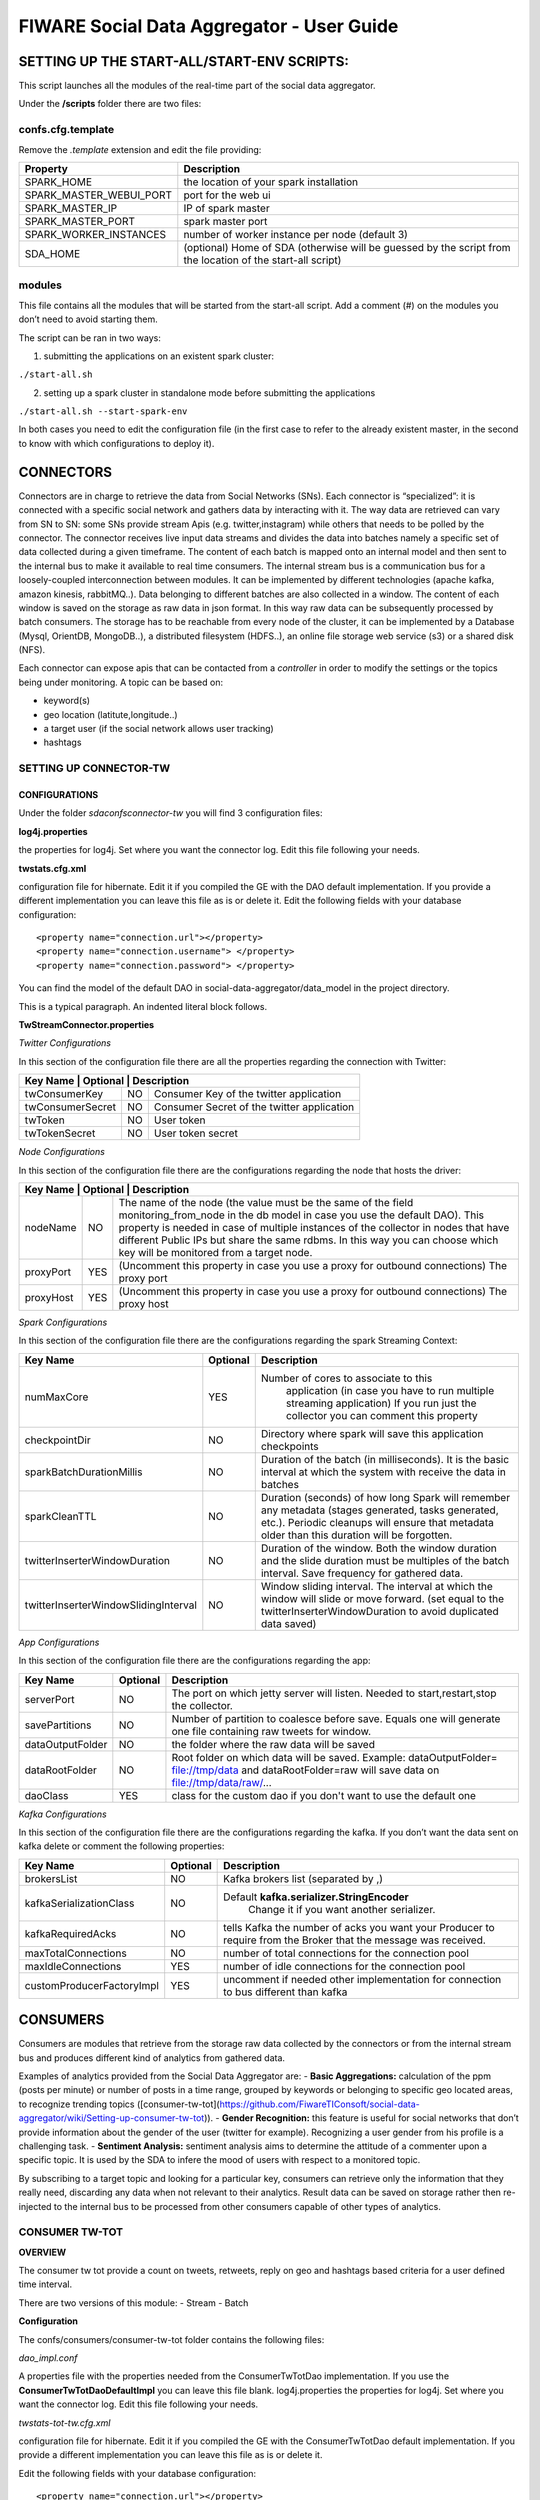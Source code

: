 FIWARE Social Data Aggregator - User Guide
_____________________________________________________________

SETTING UP THE START-ALL/START-ENV SCRIPTS:
==================================

This script launches all the modules of the real-time part of the social data aggregator. 

Under the **/scripts** folder there are two files:

confs.cfg.template
------------------

Remove the *.template* extension and edit the file providing:

+-------------------------+----------------------------------------+
| Property                |    Description                         |
+=========================+========================================+
| SPARK_HOME              | the location of your spark installation|
+-------------------------+----------------------------------------+
| SPARK_MASTER_WEBUI_PORT | port for the web ui                    |
+-------------------------+----------------------------------------+
|SPARK_MASTER_IP          | IP of spark master                     |
+-------------------------+----------------------------------------+
| SPARK_MASTER_PORT       | spark master port                      |
+-------------------------+----------------------------------------+
| SPARK_WORKER_INSTANCES  | number of worker instance per node     |
|                         | (default 3)                            |
+-------------------------+----------------------------------------+
| SDA_HOME                | (optional) Home of SDA (otherwise will |
|                         | be guessed by the script from the      |
|                         | location of the start-all script)      |
+-------------------------+----------------------------------------+

modules
------------------

This file contains all the modules that will be started from the start-all script. 
Add a comment (#) on the modules you don’t need to avoid starting them.

The script can be ran in two ways:

1. submitting the applications on an existent spark cluster:

``./start-all.sh``

2. setting  up a spark cluster in standalone mode before submitting the applications

``./start-all.sh --start-spark-env``

In both cases you need to edit the configuration file (in the first case to refer to the already existent master, in the second to know with which configurations to deploy it).

CONNECTORS
==================================

Connectors are in charge to retrieve the data from Social Networks (SNs). Each connector is “specialized”: it is connected with  a specific social network and gathers data by interacting with it. The way data are retrieved can vary from SN to SN: some SNs provide stream Apis (e.g. twitter,instagram) while others that needs to be polled by the connector. 
The connector receives live input data streams and divides the data into batches namely a specific set of data collected during a given timeframe. The content of each batch is mapped onto an internal model and then sent to the internal bus to make it available to real time consumers.
The internal stream bus is a communication bus for a loosely-coupled interconnection between modules. It can be implemented by different technologies (apache kafka, amazon kinesis, rabbitMQ..).
Data belonging to different batches are also collected in a window. The content of each window is saved on the storage as raw data in json format.  In this way raw data can be subsequently processed by batch consumers. 
The storage has to be reachable from every node of the cluster, it can be implemented by a Database (Mysql, OrientDB, MongoDB..), a distributed filesystem (HDFS..), an online file storage web service (s3) or a shared disk (NFS).

Each connector can expose apis that can be contacted from a *controller* in order to modify the settings or the topics being under monitoring. 
A topic can be based on:

* keyword(s)
* geo location (latitute,longitude..)
* a target user (if the social network allows user tracking)
* hashtags 

SETTING UP CONNECTOR-TW
------------------

CONFIGURATIONS
~~~~~~~~~~~~~~~~~~~~~~

Under the folder *sda\confs\connector-tw* you will find 3 configuration files:

**log4j.properties** 

the properties for log4j. Set where you want the connector log. Edit this file following your needs.

**twstats.cfg.xml**

configuration file for hibernate. Edit it if you compiled the GE with the DAO default implementation. If you provide a different implementation you can leave this file as is or delete it.
Edit the following fields with your database configuration:

::

    <property name="connection.url"></property>
    <property name="connection.username"> </property>
    <property name="connection.password"> </property>

You can find the model of the default DAO in social-data-aggregator/data_model in the project directory.

This is a typical paragraph.  An indented literal block follows.

**TwStreamConnector.properties**

*Twitter Configurations*

In this section of the configuration file there are all the properties regarding the connection with Twitter:

+------------------------+------------+-------------------------------------+
|  Key Name         | Optional   | Description                              | 
+===================+============+==========================================+
| twConsumerKey     | NO         | Consumer Key of the twitter application  | 
+-------------------+------------+------------------------------------------+
| twConsumerSecret  | NO         |Consumer Secret of the twitter application|         
+-------------------+------------+------------------------------------------+
| twToken           | NO         | User token                               |         
+-------------------+------------+------------------------------------------+
| twTokenSecret     | NO         | User token secret                        |         
+-------------------+------------+------------------------------------------+

*Node Configurations*

In this section of the configuration file there are the configurations regarding the node that hosts the driver:

+------------------------+------------+-------------------------------------+
|  Key Name         | Optional   | Description                              | 
+===================+============+==========================================+
| nodeName          | NO         | The name of the node (the value must be  |
|                   |            | the same of the field                    | 
|                   |            | monitoring_from_node in the db model in  |
|                   |            | case you use the default DAO). This      |  
|                   |            | property is needed in case of multiple   |
|                   |            | instances of the collector in nodes      |
|                   |            | that have different Public IPs but share |
|                   |            | the same rdbms. In this way you can      |
|                   |            | choose which key will be monitored       |
|                   |            | from a target node.                      |
+-------------------+------------+------------------------------------------+
| proxyPort         | YES        | (Uncomment this property in case you use |       
|                   |            | a proxy  for outbound connections)       |
|                   |            | The proxy port                           |
+-------------------+------------+------------------------------------------+
| proxyHost         | YES        | (Uncomment this property in case you use |
|                   |            | a proxy  for outbound connections)       |
|                   |            | The proxy host                           |
+-------------------+------------+------------------------------------------+

*Spark  Configurations*

In this section of the configuration file there are the configurations regarding the spark Streaming Context:

+--------------------------------------+------------+------------------------------------------+
|  Key Name                            | Optional   | Description                              | 
+======================================+============+==========================================+
| numMaxCore                           | YES        | Number of cores to associate to this     |
|                                      |            |  application (in case you have to run    | 
|                                      |            |  multiple streaming application)         |
|                                      |            |  If you run just the collector you can   |
|                                      |            |  comment this property                   |
+--------------------------------------+------------+------------------------------------------+
| checkpointDir                        | NO         | Directory where spark will save this     |       
|                                      |            | application  checkpoints                 |
+--------------------------------------+------------+------------------------------------------+
| sparkBatchDurationMillis             | NO         | Duration of the batch (in milliseconds). |
|                                      |            | It is the basic interval at which the    |
|                                      |            | system with receive the data in batches  |
+--------------------------------------+------------+------------------------------------------+
| sparkCleanTTL                        | NO         | Duration (seconds) of how long Spark will|
|                                      |            | remember any metadata (stages generated, |
|                                      |            | tasks generated, etc.). Periodic cleanups|
|                                      |            | will ensure that metadata older than this|
|                                      |            | duration will be forgotten.              |
+--------------------------------------+------------+------------------------------------------+
| twitterInserterWindowDuration        | NO         | Duration of the window. Both the window  |
|                                      |            | duration and the slide duration must be  |
|                                      |            | multiples of the batch interval.         |
|                                      |            | Save frequency for gathered data.        |
+--------------------------------------+------------+------------------------------------------+
| twitterInserterWindowSlidingInterval | NO         | Window sliding interval. The interval at |
|                                      |            | which the window will slide or move      |
|                                      |            | forward. (set equal to the               |
|                                      |            | twitterInserterWindowDuration to avoid   |
|                                      |            | duplicated data saved)                   |
+--------------------------------------+------------+------------------------------------------+


*App Configurations*

In this section of the configuration file there are the configurations regarding the app:

+--------------------------------------+------------+------------------------------------------+
|  Key Name                            | Optional   | Description                              | 
+======================================+============+==========================================+
| serverPort                           | NO         | The port on which jetty server will      |
|                                      |            | listen. Needed to start,restart,stop     | 
|                                      |            | the collector.                           |
+--------------------------------------+------------+------------------------------------------+
| savePartitions                       | NO         | Number of partition to coalesce before   |       
|                                      |            | save. Equals one will generate one file  |
|                                      |            | containing raw tweets for window.        |
+--------------------------------------+------------+------------------------------------------+
| dataOutputFolder                     | NO         | the folder where the raw data will be    |
|                                      |            | saved                                    |
+--------------------------------------+------------+------------------------------------------+
| dataRootFolder                       | NO         | Root folder on which data will be saved. |
|                                      |            | Example: dataOutputFolder=               |
|                                      |            | file://tmp/data and dataRootFolder=raw   |
|                                      |            | will save data on file://tmp/data/raw/...|
+--------------------------------------+------------+------------------------------------------+
| daoClass                             | YES        | class for the custom dao if you          |
|                                      |            | don't want to use the default one        |
+--------------------------------------+------------+------------------------------------------+

*Kafka Configurations*

In this section of the configuration file there are the configurations regarding the kafka. If you don’t want the data sent on kafka delete or comment the following properties:

+--------------------------------------+------------+------------------------------------------+
|  Key Name                            | Optional   | Description                              | 
+======================================+============+==========================================+
| brokersList                          | NO         | Kafka brokers list (separated by ,)      |
+--------------------------------------+------------+------------------------------------------+
| kafkaSerializationClass              | NO         |Default **kafka.serializer.StringEncoder**|       
|                                      |            | Change it if you want another serializer.|
+--------------------------------------+------------+------------------------------------------+
| kafkaRequiredAcks                    | NO         | tells Kafka the number of acks you want  |
|                                      |            | your Producer to require from the        |
|                                      |            | Broker that the message was received.    |
+--------------------------------------+------------+------------------------------------------+
| maxTotalConnections                  | NO         | number of total connections for          |
|                                      |            | the connection pool                      |
+--------------------------------------+------------+------------------------------------------+
| maxIdleConnections                   | YES        | number of idle connections for the       |
|                                      |            | connection pool                          |
+--------------------------------------+------------+------------------------------------------+
| customProducerFactoryImpl            | YES        |uncomment if needed other implementation  |
|                                      |            |for connection to bus different than kafka|
+--------------------------------------+------------+------------------------------------------+

CONSUMERS
==================================

Consumers are modules that retrieve from the storage raw data collected by the connectors or from the internal stream bus and produces different kind of analytics from gathered data.

Examples of analytics provided from the Social Data Aggregator are:
- **Basic Aggregations:** calculation of the ppm (posts per minute) or number of posts in a time range, grouped by keywords or belonging to specific geo located areas, to recognize trending topics ([consumer-tw-tot](https://github.com/FiwareTIConsoft/social-data-aggregator/wiki/Setting-up-consumer-tw-tot)).
- **Gender Recognition:** this feature is useful for social networks that don’t provide information about the gender of the user (twitter for example). Recognizing a user gender from his profile is a challenging task.
- **Sentiment Analysis:** sentiment analysis aims to determine the attitude of a commenter upon a specific topic. It is used by the SDA to infere the mood of users with respect to a monitored topic. 

By subscribing to a target topic and looking for a particular key, consumers can retrieve only the information that they really need, discarding any data when not relevant to their analytics. Result data can be saved on storage rather then re-injected to the internal bus to be processed from other consumers capable of other types of analytics. 

CONSUMER TW-TOT
------------------

**OVERVIEW**

The consumer tw tot provide a count on tweets, retweets, reply  on geo and hashtags based criteria for a user defined time interval. 

There are two versions of this module:
- Stream
- Batch

**Configuration**

The confs/consumers/consumer-tw-tot folder contains the following files:

*dao_impl.conf*

A properties file with the properties needed from the ConsumerTwTotDao implementation. If you use the **ConsumerTwTotDaoDefaultImpl** you can leave this file blank.
log4j.properties
the properties for log4j. Set where you want the connector log. Edit this file following your needs.

*twstats-tot-tw.cfg.xml*

configuration file for hibernate. Edit it if you compiled the GE with the ConsumerTwTotDao default implementation. If you provide a different implementation you can leave this file as is or delete it.

Edit the following fields with your database configuration:

::

    <property name="connection.url"></property>
    
    <property name="connection.username"> </property>
    
    <property name="connection.password"> </property>

You can find the sql code to create the consumer-tw-tot tables needed to store analytics result  in social-data-aggregator/data_model in the project directory. 

*bus_impl.conf*

This is the configuration file for the internal bus. By default is filled with apache Kafka configurations. If you want to use a different implementation please follow these steps:

1. Create a Java class that  implements the BusConnection interface
2. Set the properties you need for your implementation into the bus_impl.conf file
3. Put the path to your implementation as the value for the property busConnImplClass into the **TwTotConsumerProps.properties** file (e.g “com.mypackage.MyImplClass”)

*TwTotConsumerProps.properties:*

*- COMMONS CONFIGURATIONS:*

+--------------------------------------+------------+------------------------------------------+
|  Key Name                            | Optional   | Description                              | 
+======================================+============+==========================================+
| roundPos                             | NO         | Decimal position on which round the      |
|                                      |            | latitude and longitude provided in case  |
|                                      |            | of geoLoc tweet (i.e. roundPos=3 ,       |
|                                      |            | latitude=17.87654 -> latitude=17.876)    |
+--------------------------------------+------------+------------------------------------------+
| daoImplClass                         | NO         | Java class that implements the           |       
|                                      |            | ConsumerTwTotDao interface for the       |
|                                      |            | connection to the storage (default       |
|                                      |            | value: com.tilab.ca.sda.consumer.tw.tot. |
|                                      |            | dao.ConsumerTwTotDaoDefaultImpl)         |
+--------------------------------------+------------+------------------------------------------+

*- BATCH CONFIGURATIONS:*

+--------------------------------------+------------+------------------------------------------+
|  Key Name                            | Optional   | Description                              | 
+======================================+============+==========================================+
| defaultInputDataPath                 | NO         | Default Folder (on distributed filesystem|
|                                      |            | ) that contains input data for the batch |
|                                      |            | app (can be override from the command    |
|                                      |            | line)                                    |
+--------------------------------------+------------+------------------------------------------+
| minPartitions                        | YES        | Min number of partitions for             |       
|                                      |            | the input file (default 1)               |
+--------------------------------------+------------+------------------------------------------+


*- STREAM CONFIGURATIONS:*

+--------------------------------------+------------+------------------------------------------+
|  Key Name                            | Optional   | Description                              | 
+======================================+============+==========================================+
| keyHt                                | NO         | topic key for statuses containing        |
|                                      |            | hashTags (Default ht)                    |
+--------------------------------------+------------+------------------------------------------+
| minPartitions                        | YES        | Min number of partitions for             |       
|                                      |            | the input file (default 1)               |
+--------------------------------------+------------+------------------------------------------+
| keyGeo                               | NO         | topic key for statuses with geo location |       
|                                      |            | (Default: geo)                           |
+--------------------------------------+------------+------------------------------------------+
| defaultRoundMode                     | NO         | On which time field round to group       |       
|                                      |            | values (allowed values for this property |
|                                      |            | are: min,hour,day)                       |
+--------------------------------------+------------+------------------------------------------+
| granMin                              | YES        | **Valid only if round mode is min.**     |       
|                                      |            | Granularity, if you want to group tweets |
|                                      |            | in minute intervals (e.g gran=5 will     |
|                                      |            | group by 5 minutes -> the number of      |
|                                      |            | tweets in 5 minutes)                     |
+--------------------------------------+------------+------------------------------------------+
| numMaxCore                           | NO         | Number of cores to associate to this     |       
|                                      |            | application (in case you have to run     |
|                                      |            | multiple streaming application)          |
+--------------------------------------+------------+------------------------------------------+
| checkpointDir                        | NO         | Directory where spark will save this     |       
|                                      |            | application  checkpoints                 |
+--------------------------------------+------------+------------------------------------------+
| sparkBatchDurationMillis             | NO         | Duration of the batch (in milliseconds). |       
|                                      |            | It is the basic interval at which the    |
|                                      |            | system with receive the data in batches  |
+--------------------------------------+------------+------------------------------------------+
| sparkCleanTTL                        | NO         | Duration (seconds) of how long Spark will|       
|                                      |            | remember any metadata (stages generated, |
|                                      |            | tasks generated, etc.). Periodic cleanups|
|                                      |            | will ensure that metadata older than     |
|                                      |            | this duration will be forgotten.         |
+--------------------------------------+------------+------------------------------------------+
| twTotWindowDurationMillis            | NO         | Duration of the window. Both the window  |       
|                                      |            | duration and the slide duration must     |
|                                      |            | be multiples of the batch interval. Data |
|                                      |            | window on which analysis will be made.   |
+--------------------------------------+------------+------------------------------------------+
| twTotWindowSlidingIntervalMillis     | NO         | Window sliding interval. The interval    |       
|                                      |            | at which the window will slide or move   |
|                                      |            | forward. (set equal to the               |
|                                      |            | twTotWindowDurationMillis to avoid       |
|                                      |            | unexpected behaviour )                   |
+--------------------------------------+------------+------------------------------------------+
| busConnImplClass                     | NO         |Java class that implements the            |       
|                                      |            |BusConnection  interface for the          |
|                                      |            |interconnection  with the internal stream |
|                                      |            |bus   (default: com.tilab.ca.sda.consumer.|
|                                      |            |utils.stream.BusConnectionKafkaImpl)      |
+--------------------------------------+------------+------------------------------------------+

**DEPLOY**

*STREAM DEPLOY:*

To deploy consumer-tw-tot-stream 

- with start-all.sh script:

just check that on sda/scripts/module tw-tot-stream key is uncommented.

- Using consumer-tw-tot/start-tw-tot-stream.sh:

Provide the following options to the script or set the corrisponding environment variables:

+--------------------------------------+------------+------------------------------------------+
|  SCRIPT ARGUMENT                     |ENV VARIABLE| DESCRIPTION                              | 
+======================================+============+==========================================+
| sda-home                             | SDA_HOME   | The path of social-data-aggregator folder|
+--------------------------------------+------------+------------------------------------------+
| with-master                          | MASTER     |master name (eg local,spark://xxx.xxx)    |   
+--------------------------------------+------------+------------------------------------------+
| spark-home                           | SPARK_HOME | The path to spark folder                 |  
+--------------------------------------+------------+------------------------------------------+

**BATCH DEPLOY:**
In order to run consumer-tw-tot batch analytics start the shell script under the folder sda/scripts/consumer-tw-tot/start-tw-tot-batch.sh after providing the following settings:

- on sda/scripts/consumer-tw-tot/consumer-tw-tot-confs.cfg set the following properties:

+--------------------------------------+---------------------------------------------------------------+
|  KEY NAME                            | DESCRIPTION                                                   | 
+======================================+===============================================================+
| MASTER                               | Spark master address (spark://MASTER_IP:MASTER_PORT) or local |
+--------------------------------------+---------------------------------------------------------------+
| SPARK_HOME                           | absolute path to spark home                                   |   
+--------------------------------------+---------------------------------------------------------------+
| INPUT_DATA_PATH                      | Default input data path (where raw data,  on which analysis   | 
|                                      | have to be done, are stored)                                  | 
+--------------------------------------+---------------------------------------------------------------+

- **start-tw-tot-batch.sh** script:

::

    ./start-tw-tot-batch.sh --help 

*OPTIONS:*

+--------------------------------------+---------------------------------------------------------------+
|  OPTION NAME                         | DESCRIPTION                                                   | 
+======================================+===============================================================+
| from                                 | time from which you want to start the analysis (ISO8601       |
|                                      | format) e.g 2015-02-18T17:00:00+01                            |
+--------------------------------------+---------------------------------------------------------------+
| to                                   | time to which you want to stop the analysis (ISO8601          |   
|                                      | format) e.g 2015-02-28T17:00:00+01                            |   
+--------------------------------------+---------------------------------------------------------------+
| roundMode                            | define the round mode on the creation time. Possible options  | 
|                                      | are: - **min:** round on minute - **hour:**                   |
|                                      | round on hour - **day:** round on day                         |
+--------------------------------------+---------------------------------------------------------------+
| granMin                              | **valid only if round mode is min.** Granularity,if you want  | 
|                                      | to group in minute intervals (e.g gran=5 will group by 5      |
|                                      | minutes  -> the number of tweets in 5 minutes)                |
+--------------------------------------+---------------------------------------------------------------+


Consumer GRA (Gender Recognition Algorithm)
===========================

Introduction
------------------

On Twitter the information about user gender is not specified. Nonetheless, it is interesting having such an information for analytics purposes (e.g. for marketing research or having a clue if a target event was more interesting for male or for female users could be very useful). Providing support to business analytics is the reason why of our work:  the development of a gender recognition algorithm (GRA) whose purpose is to classify the gender of twitter users.

For information on how the algorithm works and results achieved check the document on **/documents/GenderRecognitionAlgorithmGRA.pdf**

This consumer provides the information about gender on the aggregate information about tweet count (e.g 10 tweets made by males, 2 retweet made by females and so on).

There are two versions of this component:

- Stream
- Batch

Both modules are based on a core module which aim is to classify the gender of a twitter user from his profile information. 

The Gender Recognition Algorithm contains 3 sub algorithms:

name/screenName recognition
~~~~~~~~~~~~~~~~~~~~~~

This sub algorithm expects key/value pairs in the form of name/gender. In its default implementation the module loads a file in the confs/consumers/consumer-gra folder called **names_gender.txt**.
This file contains the key/value pairs in the following format:

::

    name,gender

using comma as field separator. There are already some keys with the related gender.

The user can change the default implementation by implementing the interface NamesGenderMap.
Then in GraConsumer.properties the property namesGenderMapImplClass has to be valorized with the qualified name of the new implementation.
If the new implementation need some properties (for example db connection url) these can be added into the file 
*names_gender_mapping_impl.conf* in the form of key/value pairs.


recognize gender from profile description and colors
~~~~~~~~~~~~~~~~~~~~~~

These two sub modules use internally a classifier. The classifier class must implement the MlModel interface providing an initialization method to train the classifier and a predict method to classify the gender of the target user providing a sparse vector of features.
GRA core provides an implementation of MlModel with Naive Bayes with the class NBModel. The user anyway is free to change this implementation with a custom one implementing a different classifier. 
You can link the new implementation by edit *coloursModelImplClass* and *descrModelImplClass* properties in **GraConsumer.properties** file.


**RECOGNIZE GENDER FROM PROFILE DESCRIPTION**

*Create the training set and save it in LIBSVM format*
Create a file containing training data with the following format:

::

    <gender>FS<user profile description>

    e.g.
    m,the pen is on the table
    
where FS is the field separator. Then run the python script (located in $SDA_HOME/sda-tools/python_scripts/sda_gra_tools/gra_usr_descr.py) that convert the training set in libsvm format (that will be used afterwards to feed the description gender classifier of GRA core):

::

    $SPARK_HOME/bin/spark-submit --master local[*] gra_usr_descr.py --i <training data location> --algo tf 

Where the algo option can be *tf* for term frequency algorithm or *tf-idf* for term frequency–inverse document frequency. 
**Remember to use *tf* algorithm to use this file for training in gra core even if you decide to apply tf-idf algorithm since the tfidf occurrencies will be calculated from gra description module. Use *tf-idf* in that case could lead to erroneous predictions.**

Below an example of the output file in libsvm format:

::

    0 14955:1 16284:1 61154:1 86485:1 108074:1 168298:1 224032:1 228823:1 238246:1
    0 228:1 6293:1 31852:1 66186:1 103560:1 109452:1 116014:1 132917:1 177241:1 194778:1 200529:1 222879:1
    0 50892:1 57911:1 140459:1 143926:1 198102:1 226265:1 246321:1 256253:1
    1 84172:1 101480:1 168384:1 212544:1 252792:1
    1 2091:1 33157:1 35412:1 39705:1 57535:1 70700:1 76150:1 92249:1 96011:1 104809:1 124240:1 127061:1 207234:1 249431:3


**RECOGNIZE GENDER FROM PROFILE COLOR**

*Create the training set and save it in LIBSVM format*

Create a file containing training data with the following format:

::

    <gender>FS<profileBackgroundColor>FS<profileTextColor>FS<profileLinkColor>FS<profileSidebarFillColor>FS<profileSidebarBorderColor>

    e.g.

    m,9AE4E8,030202,0D0808,949B84,949B84


where FS is the field separator(, in the example). 
Then run the python script (located in $SDA_HOME/sda-tools/python_scripts/sda_gra_tools/gra_usr_color.py) that convert the training set in libsvm format (that will be used afterwards to feed the color gender classifier of GRA core):

::
    
    $SPARK_HOME/bin/spark-submit --master local[*] gra_usr_color.py --i <training data location> --numcols 4 --nbits 9 --fdc

where:
- *numcols* is the number of profile colors to consider (over the 5 profile colors)
- *nbits* is the number of bits to which each color has to be scaled (for example from 24 to 9 bits in total -> 3 bits for each channel RGB)
- *fdc* (filter default colors): set this option if you want to filter twitter default colors configuration from the training set 

Below an example of the output file in libsvm format (4 colors and 9 bits mapping):

::

    0 1:1 8:1 234:1 445:1
    0 1:1 445:1 481:1 512:1
    0 1:2 8:1 445:1
    0 148:1 284:1 365:1 373:1
    0 74:1 154:1 303:1 375:1
    0 1:1 74:1 102:1 311:1
    0 1:1 66:1 147:1 302:1

GRA properties configurations
~~~~~~~~~~~~~~~~~~~~~~

+--------------------------------+--------+-------------------------------------+--------------------------------------+
|  Property                      |Optional| Default                              |Description                          | 
+================================+========+=====================================+======================================+
| coloursModelImplClass          | YES    | com.tilab.ca.sda.gra_core.ml.NBModel|class that implements the             |
|                                |        |                                     |classificator for predictions from    |
|                                |        |                                     |profile colours (Default              |
|                                |        |                                     |implementation uses Naive Bayes       |
|                                |        |                                     |classifier)                           |
+--------------------------------+--------+-------------------------------------+--------------------------------------+
| colorAlgoReductionNumBits      | YES    | 9                                   |number of bits to which scale each    |
|                                |        |                                     |profile color (from 24 original bits).|
|                                |        |                                     |It determines the number of features  |
|                                |        |                                     |in input for color classification     |
|                                |        |                                     |algorithm                             |
+--------------------------------+--------+-------------------------------------+--------------------------------------+
| colorAlgoNumColorsToConsider   | YES    | 4                                   | The number of profile colors to      |
|                                |        |                                     | consider (5 means all colors,        |
|                                |        |                                     | 1 just profile background color)     |
+--------------------------------+--------+-------------------------------------+--------------------------------------+
| descrModelImplClass            | YES    | com.tilab.ca.sda.gra_core.ml.NBModel| class that implements the            |
|                                |        |                                     | classificator for predictions from   |
|                                |        |                                     | profile description (Default         |
|                                |        |                                     | implementation uses Naive Bayes      |
|                                |        |                                     | classifier)                          |
+--------------------------------+--------+-------------------------------------+--------------------------------------+
| featureExtractionClassImpl     | YES    |com.tilab.ca.sda.gra_core.ml         | class that implements the feature    |
|                                |        |.FeaturesExtractionTFIDF             | extraction module. Two implementation|
|                                |        |                                     | are available: *FeaturesExtractionTF*|
|                                |        |                                     | that implements Term frequency       |
|                                |        |                                     | algorithm, and                       |
|                                |        |                                     | *FeaturesExtractionTFIDF* (Read      |
|                                |        |                                     | https://en.wikipedia.org/wiki/Tf–idf |
|                                |        |                                     | for more information)                |
+--------------------------------+--------+-------------------------------------+--------------------------------------+
| namesGenderMapImplClass        | YES    |com.tilab.ca.sda.gra_core.components.|class that map keywords (person name  |
|                                |        |NamesGenderMapDefaultImpl            |or keywords to recognize pages e.g    |
|                                |        |                                     |news) to gender (Default              |
|                                |        |                                     |implementation is   an in-memory hash |
|                                |        |                                     |map name/gender). Data for default    |
|                                |        |                                     |implementation are stored under GRA   |
|                                |        |                                     |configuration folder                  |
+--------------------------------+--------+-------------------------------------+--------------------------------------+
| trainingFilesPath              | NO     | *-*                                 | Path where are stored GRA training   |
|                                |        |                                     | files to feed classifiers (colors    |
|                                |        |                                     | and descr). Use a distributed        |
|                                |        |                                     | filesystem path to avoid undesidered |
|                                |        |                                     | behaviours. Inside the provided      |
|                                |        |                                     | folder is expected to find a folder  |
|                                |        |                                     | named colours_training_set and one   |
|                                |        |                                     | called descr_training_set            |
+--------------------------------+--------+-------------------------------------+--------------------------------------+


SETTING UP CONSUMER GRA
--------------------

OVERVIEW
~~~~~~~~~~~~~~~~~~~~~~

The consumer gra provides a per gender count on tweets, retweets, reply  on geo and hashtags based criteria for a user defined time interval. 
There are two versions of this module:
- Stream
- Batch

Configuration
~~~~~~~~~~~~~~~~~~~~~~

The confs/consumers/consumer-gra folder contains the following files:

**dao_impl.conf**

A properties file with the properties needed from the GraConsumerDao implementation. If you use the **GraConsumerDaoFileImpl** you need to provide a path on which save the data by editing the property *graOutputFilesPath*.
If you prefere to save data on db there is a built in class implementation to save on dbms called *GraConsumerDaoHibImpl*. To switch to this implementation you need to edit the property *daoImplClass* on *GraConsumer.properties* file. In this case the *dao_impl.conf* file can be left blank but some configurations are needed on

**gender-consumer-tw.cfg.xml**

This file contains the configurations (connection url,username,password...) needed from *GraConsumerDaoHibImpl* to work properly.

::

    <property name="connection.url">jdbc:mysql://localhost/twstats</property>
    <property name="connection.username"></property>
    <property name="connection.password"></property>
    <property name="connection.driver_class">com.mysql.jdbc.Driver</property>
    <property name="hibernate.dialect">org.hibernate.dialect.MySQLDialect</property>
    <property name="current_session_context_class">thread</property>
    <property name="transaction.factory_class">org.hibernate.transaction.JDBCTransactionFactory</property>


You can find the sql code to create the consumer-gra tables needed to store analytics result  in social-data-aggregator/data_model in the project directory. 

**log4j.properties**
the properties for log4j. Set where you want the connector log. Edit this file following your needs.

**bus_impl.conf**

This is the configuration file for the internal bus. By default is filled with apache Kafka configurations. If you want to use a different implementation please follow these steps:

1. Create a Java class that  implements the BusConnection interface
2. Set the properties you need for your implementation into the bus_impl.conf file
3. Put the path to your implementation as the value for the property busConnImplClass into the **GraConsumer.properties** file (e.g “com.mypackage.MyImplClass”)

**GraConsumer.properties:**

*Common configurations*

+--------------------------------------+------------+------------------------------------------+
|  Key Name                            | Optional   | Description                              | 
+======================================+============+==========================================+
| roundPos                             | NO         | Decimal position on which round the      |
|                                      |            | latitude and longitude provided in case  |
|                                      |            | of geoLoc tweet (i.e. roundPos=3 ,       |
|                                      |            | latitude=17.87654 -> latitude=17.876)    |
+--------------------------------------+------------+------------------------------------------+
| daoImplClass                         | NO         | Java class that implements the           |
|                                      |            | ConsumerTwTotDao interface for the       |
|                                      |            | connection to the storage (default value:|
|                                      |            | com.tilab.ca.sda.gra_consumer_dao        |
|                                      |            | .GraConsumerDaoFileImpl but also         |
|                                      |            | GraConsumerDaoHibImpl is available)      |
+--------------------------------------+------------+------------------------------------------+

*GRA Configurations*

For GRA configurations please follow the guidelines provided on Section **Consumer GRA**.

*STREAM CONFIGURATIONS:*

+--------------------------------------+------------+------------------------------------------------------------------+
|  Key Name                            | Optional   | Description                                                      | 
+======================================+============+==================================================================+
| keyRaw                               | NO         | topic key for statuses raw (tweets as sent from twitter)         |
+--------------------------------------+------------+------------------------------------------------------------------+
| defaultRoundMode                     | NO         | On which time field round to group values (allowed values for    |
|                                      |            | this property are: min,hour,day)                                 |
+--------------------------------------+------------+------------------------------------------------------------------+
| granMin                              | NO         | Granularity in minutes (has to be the equivalent in minutes of   |
|                                      |            | the window duration)                                             |
+--------------------------------------+------------+------------------------------------------------------------------+
| numMaxCore                           | NO         | Number of cores to associate to this application (in case  you   |
|                                      |            | have to run multiple streaming application)                      |
+--------------------------------------+------------+------------------------------------------------------------------+
| checkpointDir                        | NO         | Directory where spark will save this application  checkpoints    |
+--------------------------------------+------------+------------------------------------------------------------------+
| sparkBatchDurationMillis             | NO         | Duration of the batch (in milliseconds). It is the basic interval|
|                                      |            | at which the system with receive the data in batches             |
+--------------------------------------+------------+------------------------------------------------------------------+
| sparkCleanTTL                        | NO         | Duration (seconds) of how long Spark will remember any metadata  |
|                                      |            | (stages generated, tasks generated, etc.). Periodic cleanups     |
|                                      |            | will ensure that metadata older than this duration will be       |
|                                      |            | forgotten.                                                       |
+--------------------------------------+------------+------------------------------------------------------------------+
| twTotWindowDurationMillis            | NO         | Duration of the window. Both the window duration and the slide   |
|                                      |            | duration must be multiples of the batch interval. Data window    |
|                                      |            | on which analysis will be made.                                  |
+--------------------------------------+------------+------------------------------------------------------------------+
| twTotWindowSlidingIntervalMillis     | NO         | Window sliding interval. The interval at which the window will   |
|                                      |            | slide or move forward.                                           |
+--------------------------------------+------------+------------------------------------------------------------------+
| busConnImplClass                     | NO         | Java class that implements the BusConnection interface           |
|                                      |            | for the interconnection with the internal stream bus (default:   |
|                                      |            | com.tilab.ca.sda.consumer.utils.stream.BusConnectionKafkaImpl)   |
+--------------------------------------+------------+------------------------------------------------------------------+


Consumer GRA deploy
---------------------------

STREAM DEPLOY:
~~~~~~~~~~~~~~~~~~~~~~

To deploy consumer-gra-stream 
- with start-all.sh script:
  just check that on sda/scripts/module gra key is uncommented.

- Using gra/start-gra-stream.sh:
    Provide the following options to the script or set the corrisponding environment variables:

+--------------------------------------+------------+------------------------------------------+
|  SCRIPT ARGUMENT                     |ENV VARIABLE| DESCRIPTION                              | 
+======================================+============+==========================================+
| sda-home                             | SDA_HOME   | The path of social-data-aggregator folder|
+--------------------------------------+------------+------------------------------------------+
| with-master                          | MASTER     |master name (eg local,spark://xxx.xxx)    |   
+--------------------------------------+------------+------------------------------------------+
| spark-home                           | SPARK_HOME | The path to spark folder                 |  
+--------------------------------------+------------+------------------------------------------+


BATCH DEPLOY:
~~~~~~~~~~~~~~~~~~~~~~

In order to run consumer-gra batch analytics start the shell script under the folder sda/scripts/consumer-gra/start-gra-batch.sh after providing the following settings:

**1. on sda/scripts/consumer-gra/consumer-gra-confs.cfg set the following properties:**

+--------------------------------------+------------+------------------------------------------+
|  Key Name                            | Optional   | Description                              | 
+======================================+============+==========================================+
| MASTER                               | NO         | Spark master address                     |
|                                      |            | (spark://MASTER_IP:MASTER_PORT) or local |
+--------------------------------------+------------+------------------------------------------+
| SPARK_HOME                           | NO         | absolute path to spark home              |
+--------------------------------------+------------+------------------------------------------+
| INPUT_DATA_PATH                      | NO         | Default input data path (where raw data, |
|                                      |            | on which analysis have to be done, are   |
|                                      |            | stored)                                  |
+--------------------------------------+------------+------------------------------------------+


**2.start-gra-batch.sh script:**

::

    ./start-gra-batch.sh --help 

*OPTIONS:*

+--------------------------------------+---------------------------------------------------------------+
|  OPTION NAME                         | DESCRIPTION                                                   | 
+======================================+===============================================================+
| from                                 | time from which you want to start the analysis (ISO8601       |
|                                      | format) e.g 2015-02-18T17:00:00+01                            |
+--------------------------------------+---------------------------------------------------------------+
| to                                   | time to which you want to stop the analysis (ISO8601          |   
|                                      | format) e.g 2015-02-28T17:00:00+01                            |   
+--------------------------------------+---------------------------------------------------------------+
| roundMode                            | define the round mode on the creation time. Possible options  | 
|                                      | are: - **min:** round on minute - **hour:**                   |
|                                      | round on hour - **day:** round on day                         |
+--------------------------------------+---------------------------------------------------------------+
| granMin                              | **valid only if round mode is min.** Granularity,if you want  | 
|                                      | to group in minute intervals (e.g gran=5 will group by 5      |
|                                      | minutes  -> the number of tweets in 5 minutes)                |
+--------------------------------------+---------------------------------------------------------------+
| I                                    | Override the default input data path (the source where to     |   
|                                      | read input data                                               |   
+--------------------------------------+---------------------------------------------------------------+
